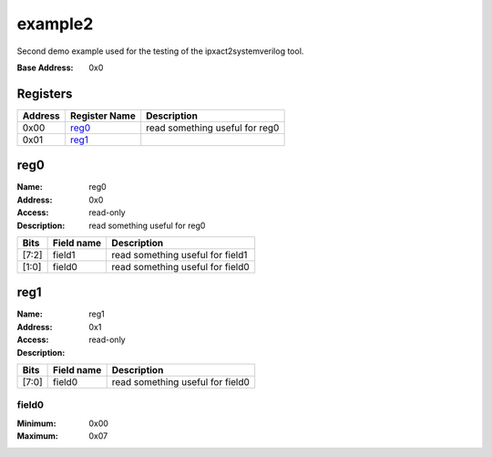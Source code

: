 ========
example2
========

Second demo example used for the testing of the ipxact2systemverilog
tool.

:Base Address: 0x0

Registers
---------

+-----------+-----------------+--------------------------------+
| Address   | Register Name   | Description                    |
+===========+=================+================================+
| 0x00      | reg0_           | read something useful for reg0 |
+-----------+-----------------+--------------------------------+
| 0x01      | reg1_           |                                |
+-----------+-----------------+--------------------------------+

reg0
----

:Name: reg0
:Address: 0x0
:Access: read-only
:Description: read something useful for reg0

.. wavedrom::
   :alt: reg0

   {
    "reg": [
     {
      "name": "field0",
      "bits": 2
     },
     {
      "name": "field1",
      "bits": 6
     }
    ],
    "config": {
     "lanes": 1,
     "bits": 8
    }
   }


+--------+--------------+----------------------------------+
| Bits   | Field name   | Description                      |
+========+==============+==================================+
| [7:2]  | field1       | read something useful for field1 |
+--------+--------------+----------------------------------+
| [1:0]  | field0       | read something useful for field0 |
+--------+--------------+----------------------------------+

reg1
----

:Name: reg1
:Address: 0x1
:Access: read-only
:Description:

.. wavedrom::
   :alt: reg1

   {
    "reg": [
     {
      "name": "field0",
      "bits": 8
     }
    ],
    "config": {
     "lanes": 1,
     "bits": 8
    }
   }


+--------+--------------+----------------------------------+
| Bits   | Field name   | Description                      |
+========+==============+==================================+
| [7:0]  | field0       | read something useful for field0 |
+--------+--------------+----------------------------------+

field0
~~~~~~

:Minimum: 0x00
:Maximum: 0x07

